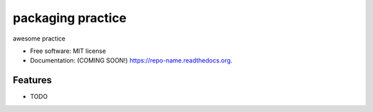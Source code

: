 ===============================
packaging practice
===============================

.. image:: https://img.shields.io/travis/jaekwan/repo-name.svg
        :target: https://travis-ci.org/jaekwan/repo-name

.. image:: https://img.shields.io/pypi/v/repo-name.svg
        :target: https://pypi.python.org/pypi/repo-name


awesome practice

* Free software: MIT license
* Documentation: (COMING SOON!) https://repo-name.readthedocs.org.

Features
--------

* TODO
